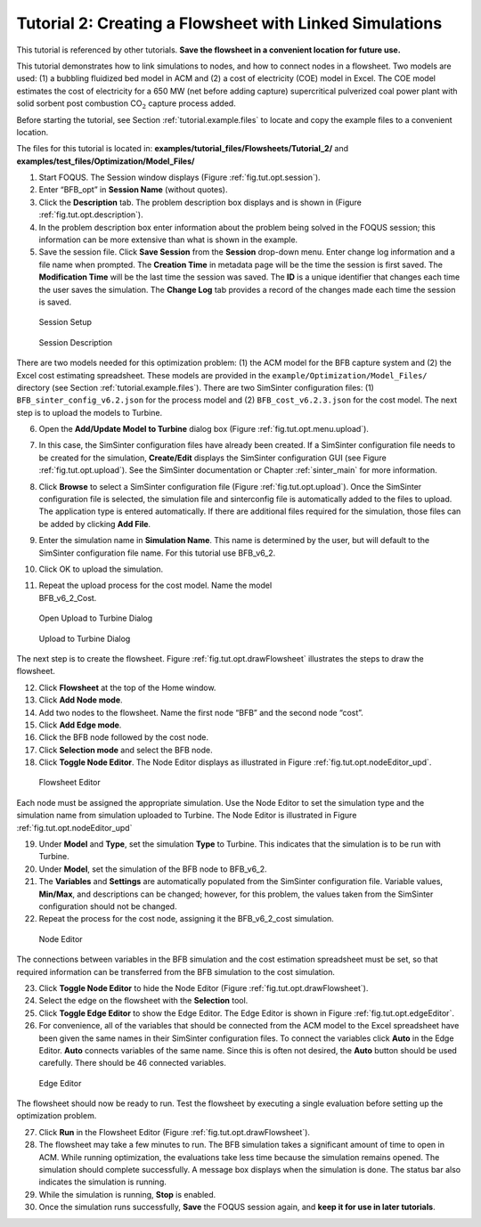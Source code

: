 .. _tutorial.sim.flowsheet:

Tutorial 2: Creating a Flowsheet with Linked Simulations
========================================================

This tutorial is referenced by other tutorials. **Save the flowsheet in
a convenient location for future use.**

This tutorial demonstrates how to link simulations to nodes, and how to
connect nodes in a flowsheet. Two models are used: (1) a bubbling
fluidized bed model in ACM and (2) a cost of electricity (COE) model in
Excel. The COE model estimates the cost of electricity for a 650 MW (net
before adding capture) supercritical pulverized coal power plant with
solid sorbent post combustion CO\ :math:`_2` capture process added.

Before starting the tutorial, see Section
:ref:`tutorial.example.files` to locate and
copy the example files to a convenient location.

The files for this tutorial is located in:
**examples/tutorial_files/Flowsheets/Tutorial_2/** and
**examples/test_files/Optimization/Model_Files/**

#. Start FOQUS. The Session window displays (Figure :ref:`fig.tut.opt.session`).

#. Enter “BFB_opt” in **Session Name** (without quotes).

#. Click the **Description** tab. The problem description box displays
   and is shown in (Figure :ref:`fig.tut.opt.description`).

#. In the problem description box enter information about the problem
   being solved in the FOQUS session; this information can be more
   extensive than what is shown in the example.

#. Save the session file. Click **Save Session** from the **Session**
   drop-down menu. Enter change log information and a file name when
   prompted. The **Creation Time** in metadata page will be the time the
   session is first saved. The **Modification Time** will be the last
   time the session was saved. The **ID** is a unique identifier that
   changes each time the user saves the simulation. The **Change Log**
   tab provides a record of the changes made each time the session is
   saved.

.. figure:: ../figs/session.svg
   :alt: Session Setup
   :name: fig.tut.opt.session

   Session Setup

.. figure:: ../figs/description.svg
   :alt: Session Description
   :name: fig.tut.opt.description

   Session Description

There are two models needed for this optimization problem: (1) the ACM model for
the BFB capture system and (2) the Excel cost estimating spreadsheet. These
models are provided in the ``example/Optimization/Model_Files/`` directory (see
Section :ref:`tutorial.example.files`).  There are two SimSinter configuration
files: (1) ``BFB_sinter_config_v6.2.json`` for the process model and (2)
``BFB_cost_v6.2.3.json`` for the cost model. The next step is to upload the models
to Turbine.

6.  Open the **Add/Update Model to Turbine** dialog box (Figure
    :ref:`fig.tut.opt.menu.upload`).

7.  In this case, the SimSinter configuration files have already been
    created. If a SimSinter configuration file needs to be created for
    the simulation, **Create/Edit** displays the SimSinter configuration
    GUI (see Figure :ref:`fig.tut.opt.upload`). See
    the SimSinter documentation or Chapter
    :ref:`sinter_main` for more information.

8.  Click **Browse** to select a SimSinter configuration file (Figure
    :ref:`fig.tut.opt.upload`). Once the SimSinter
    configuration file is selected, the simulation file and sinterconfig
    file is automatically added to the files to upload. The application
    type is entered automatically. If there are additional files
    required for the simulation, those files can be added by clicking
    **Add File**.

9.  Enter the simulation name in **Simulation Name**. This name is
    determined by the user, but will default to the SimSinter
    configuration file name. For this tutorial use BFB_v6_2.

10. Click OK to upload the simulation.

11. | Repeat the upload process for the cost model. Name the model
    | BFB_v6_2_Cost.

.. figure:: ../figs/menu_upload.svg
   :alt: Open Upload to Turbine Dialog
   :name: fig.tut.opt.menu.upload

   Open Upload to Turbine Dialog

.. figure:: ../figs/upload.svg
   :alt: Upload to Turbine Dialog
   :name: fig.tut.opt.upload

   Upload to Turbine Dialog

The next step is to create the flowsheet. Figure
:ref:`fig.tut.opt.drawFlowsheet` illustrates
the steps to draw the flowsheet.

12. Click **Flowsheet** at the top of the Home window.

13. Click **Add Node mode**.

14. Add two nodes to the flowsheet. Name the first node “BFB” and the
    second node “cost”.

15. Click **Add Edge mode**.

16. Click the BFB node followed by the cost node.

17. Click **Selection mode** and select the BFB node.

18. Click **Toggle Node Editor**. The Node Editor displays as
    illustrated in Figure
    :ref:`fig.tut.opt.nodeEditor_upd`.

.. figure:: ../figs/flowsheetDraw.svg
   :alt: Flowsheet Editor
   :name: fig.tut.opt.drawFlowsheet

   Flowsheet Editor

Each node must be assigned the appropriate simulation. Use the Node
Editor to set the simulation type and the simulation name from
simulation uploaded to Turbine. The Node Editor is illustrated in Figure
:ref:`fig.tut.opt.nodeEditor_upd`

19. Under **Model** and **Type**, set the simulation **Type** to
    Turbine. This indicates that the simulation is to be run with
    Turbine.

20. Under **Model**, set the simulation of the BFB node to BFB_v6_2.

21. The **Variables** and **Settings** are automatically populated from
    the SimSinter configuration file. Variable values, **Min/Max**, and
    descriptions can be changed; however, for this problem, the values
    taken from the SimSinter configuration should not be changed.

22. Repeat the process for the cost node, assigning it the BFB_v6_2_cost
    simulation.

.. figure:: ../figs/nodeEditor_upd.png
   :alt: Node Editor
   :name: fig.tut.opt.nodeEditor_upd

   Node Editor

The connections between variables in the BFB simulation and the cost
estimation spreadsheet must be set, so that required information can be
transferred from the BFB simulation to the cost simulation.

23. Click **Toggle Node Editor** to hide the Node Editor (Figure
    :ref:`fig.tut.opt.drawFlowsheet`).

24. Select the edge on the flowsheet with the **Selection** tool.

25. Click **Toggle Edge Editor** to show the Edge Editor. The Edge
    Editor is shown in Figure
    :ref:`fig.tut.opt.edgeEditor`.

26. For convenience, all of the variables that should be connected from
    the ACM model to the Excel spreadsheet have been given the same
    names in their SimSinter configuration files. To connect the
    variables click **Auto** in the Edge Editor. **Auto** connects
    variables of the same name. Since this is often not desired, the
    **Auto** button should be used carefully. There should be 46
    connected variables.

.. figure:: ../figs/edgeEditor.svg
   :alt: Edge Editor
   :name: fig.tut.opt.edgeEditor

   Edge Editor

The flowsheet should now be ready to run. Test the flowsheet by
executing a single evaluation before setting up the optimization
problem.

27. Click **Run** in the Flowsheet Editor (Figure
    :ref:`fig.tut.opt.drawFlowsheet`).

28. The flowsheet may take a few minutes to run. The BFB simulation
    takes a significant amount of time to open in ACM. While running
    optimization, the evaluations take less time because the simulation
    remains opened. The simulation should complete successfully. A
    message box displays when the simulation is done. The status bar
    also indicates the simulation is running.

29. While the simulation is running, **Stop** is enabled.

30. Once the simulation runs successfully, **Save** the FOQUS session
    again, and **keep it for use in later tutorials**.
